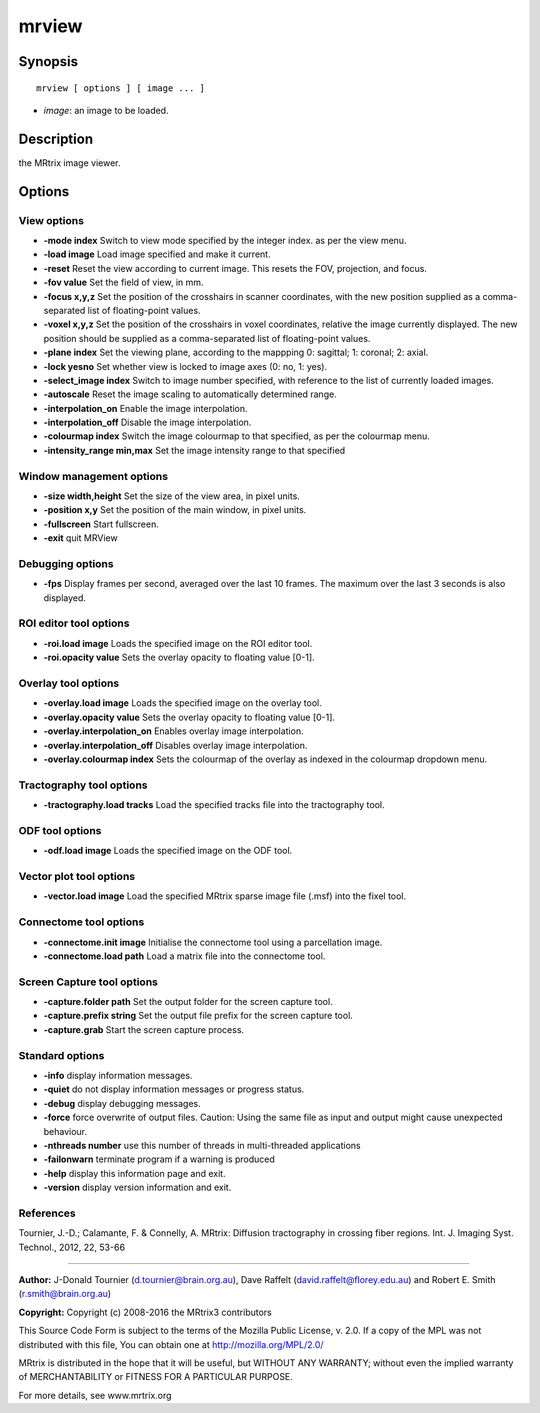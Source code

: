 mrview
===========

Synopsis
--------

::

    mrview [ options ] [ image ... ]

-  *image*: an image to be loaded.

Description
-----------

the MRtrix image viewer.

Options
-------

View options
^^^^^^^^^^^^

-  **-mode index** Switch to view mode specified by the integer index.
   as per the view menu.

-  **-load image** Load image specified and make it current.

-  **-reset** Reset the view according to current image. This resets
   the FOV, projection, and focus.

-  **-fov value** Set the field of view, in mm.

-  **-focus x,y,z** Set the position of the crosshairs in scanner
   coordinates, with the new position supplied as a comma-separated list
   of floating-point values.

-  **-voxel x,y,z** Set the position of the crosshairs in voxel
   coordinates, relative the image currently displayed. The new position
   should be supplied as a comma-separated list of floating-point
   values.

-  **-plane index** Set the viewing plane, according to the mappping 0:
   sagittal; 1: coronal; 2: axial.

-  **-lock yesno** Set whether view is locked to image axes (0: no, 1:
   yes).

-  **-select_image index** Switch to image number specified, with
   reference to the list of currently loaded images.

-  **-autoscale** Reset the image scaling to automatically determined
   range.

-  **-interpolation_on** Enable the image interpolation.

-  **-interpolation_off** Disable the image interpolation.

-  **-colourmap index** Switch the image colourmap to that specified,
   as per the colourmap menu.

-  **-intensity_range min,max** Set the image intensity range to that
   specified

Window management options
^^^^^^^^^^^^^^^^^^^^^^^^^

-  **-size width,height** Set the size of the view area, in pixel
   units.

-  **-position x,y** Set the position of the main window, in pixel
   units.

-  **-fullscreen** Start fullscreen.

-  **-exit** quit MRView

Debugging options
^^^^^^^^^^^^^^^^^

-  **-fps** Display frames per second, averaged over the last 10
   frames. The maximum over the last 3 seconds is also displayed.

ROI editor tool options
^^^^^^^^^^^^^^^^^^^^^^^

-  **-roi.load image** Loads the specified image on the ROI editor
   tool.

-  **-roi.opacity value** Sets the overlay opacity to floating value
   [0-1].

Overlay tool options
^^^^^^^^^^^^^^^^^^^^

-  **-overlay.load image** Loads the specified image on the overlay
   tool.

-  **-overlay.opacity value** Sets the overlay opacity to floating
   value [0-1].

-  **-overlay.interpolation_on** Enables overlay image interpolation.

-  **-overlay.interpolation_off** Disables overlay image
   interpolation.

-  **-overlay.colourmap index** Sets the colourmap of the overlay as
   indexed in the colourmap dropdown menu.

Tractography tool options
^^^^^^^^^^^^^^^^^^^^^^^^^

-  **-tractography.load tracks** Load the specified tracks file into
   the tractography tool.

ODF tool options
^^^^^^^^^^^^^^^^

-  **-odf.load image** Loads the specified image on the ODF tool.

Vector plot tool options
^^^^^^^^^^^^^^^^^^^^^^^^

-  **-vector.load image** Load the specified MRtrix sparse image file
   (.msf) into the fixel tool.

Connectome tool options
^^^^^^^^^^^^^^^^^^^^^^^

-  **-connectome.init image** Initialise the connectome tool using a
   parcellation image.

-  **-connectome.load path** Load a matrix file into the connectome
   tool.

Screen Capture tool options
^^^^^^^^^^^^^^^^^^^^^^^^^^^

-  **-capture.folder path** Set the output folder for the screen
   capture tool.

-  **-capture.prefix string** Set the output file prefix for the screen
   capture tool.

-  **-capture.grab** Start the screen capture process.

Standard options
^^^^^^^^^^^^^^^^

-  **-info** display information messages.

-  **-quiet** do not display information messages or progress status.

-  **-debug** display debugging messages.

-  **-force** force overwrite of output files. Caution: Using the same
   file as input and output might cause unexpected behaviour.

-  **-nthreads number** use this number of threads in multi-threaded
   applications

-  **-failonwarn** terminate program if a warning is produced

-  **-help** display this information page and exit.

-  **-version** display version information and exit.

References
^^^^^^^^^^

Tournier, J.-D.; Calamante, F. & Connelly, A. MRtrix: Diffusion
tractography in crossing fiber regions. Int. J. Imaging Syst. Technol.,
2012, 22, 53-66

--------------


**Author:** J-Donald Tournier (d.tournier@brain.org.au), Dave Raffelt
(david.raffelt@florey.edu.au) and Robert E. Smith (r.smith@brain.org.au)

**Copyright:** Copyright (c) 2008-2016 the MRtrix3 contributors

This Source Code Form is subject to the terms of the Mozilla Public
License, v. 2.0. If a copy of the MPL was not distributed with this
file, You can obtain one at http://mozilla.org/MPL/2.0/

MRtrix is distributed in the hope that it will be useful, but WITHOUT
ANY WARRANTY; without even the implied warranty of MERCHANTABILITY or
FITNESS FOR A PARTICULAR PURPOSE.

For more details, see www.mrtrix.org
